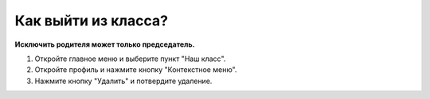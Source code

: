 Как выйти из класса?
---------------------------------
**Исключить родителя может только председатель.**	

1. Откройте главное меню и выберите пункт "Наш класс".

2. Откройте профиль и нажмите кнопку "Контекстное меню".

3. Нажмите кнопку "Удалить" и потвердите удаление. 



